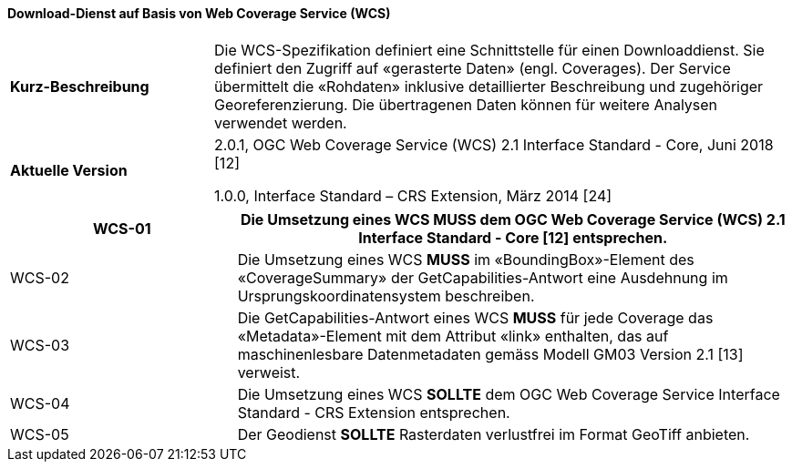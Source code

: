 ==== Download-Dienst auf Basis von Web Coverage Service (WCS)

[width="100%",cols="26%,74%",]
|===
| *Kurz-Beschreibung* | Die WCS-Spezifikation definiert eine Schnittstelle für einen Downloaddienst. Sie definiert den Zugriff auf «gerasterte Daten» (engl. Coverages). Der Service übermittelt die «Rohdaten» inklusive detaillierter Beschreibung und zugehöriger Georeferenzierung. Die übertragenen Daten können für weitere Analysen verwendet werden.
| *Aktuelle Version* |

2.0.1, OGC Web Coverage Service (WCS) 2.1 Interface Standard - Core, Juni 2018 [12]

1.0.0, Interface Standard – CRS Extension, März 2014 [24]
|===

[width="100%",cols="29%,71%",options="header",]
|===
|WCS-01 | Die Umsetzung eines WCS *MUSS* dem OGC Web Coverage Service (WCS) 2.1 Interface Standard - Core [12] entsprechen.
|WCS-02 | Die Umsetzung eines WCS *MUSS* im «BoundingBox»-Element des «CoverageSummary» der GetCapabilities-Antwort eine Ausdehnung im Ursprungskoordinatensystem beschreiben.
|WCS-03 | Die GetCapabilities-Antwort eines WCS *MUSS* für jede Coverage das «Metadata»-Element mit dem Attribut «link» enthalten, das auf maschinenlesbare Datenmetadaten gemäss Modell GM03 Version 2.1 [13] verweist.
|WCS-04 | Die Umsetzung eines WCS *SOLLTE* dem OGC Web Coverage Service Interface Standard - CRS Extension entsprechen.
|WCS-05 |Der Geodienst *SOLLTE* Rasterdaten verlustfrei im Format GeoTiff anbieten.
|===

